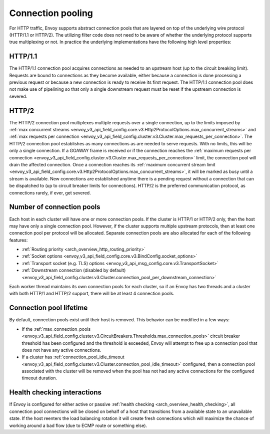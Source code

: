 .. _arch_overview_conn_pool:

Connection pooling
==================

For HTTP traffic, Envoy supports abstract connection pools that are layered on top of the underlying
wire protocol (HTTP/1.1 or HTTP/2). The utilizing filter code does not need to be aware of whether
the underlying protocol supports true multiplexing or not. In practice the underlying
implementations have the following high level properties:

HTTP/1.1
--------

The HTTP/1.1 connection pool acquires connections as needed to an upstream host (up to the circuit
breaking limit). Requests are bound to connections as they become available, either because a
connection is done processing a previous request or because a new connection is ready to receive its
first request. The HTTP/1.1 connection pool does not make use of pipelining so that only a single
downstream request must be reset if the upstream connection is severed.

HTTP/2
------

The HTTP/2 connection pool multiplexes multiple requests over a single connection, up to the limits
imposed by :ref:`max concurrent streams
<envoy_v3_api_field_config.core.v3.Http2ProtocolOptions.max_concurrent_streams>` and :ref:`max
requests per connection <envoy_v3_api_field_config.cluster.v3.Cluster.max_requests_per_connection>`.
The HTTP/2 connection pool establishes as many connections as are needed to serve requests. With no
limits, this will be only a single connection. If a GOAWAY frame is received or if the connection
reaches the :ref:`maximum requests per connection
<envoy_v3_api_field_config.cluster.v3.Cluster.max_requests_per_connection>` limit, the connection
pool will drain the affected connection. Once a connection reaches its :ref:`maximum concurrent
stream limit <envoy_v3_api_field_config.core.v3.Http2ProtocolOptions.max_concurrent_streams>`, it
will be marked as busy until a stream is available. New connections are established anytime there is
a pending request without a connection that can be dispatched to (up to circuit breaker limits for
connections). HTTP/2 is the preferred communication protocol, as connections rarely, if ever, get
severed.

.. _arch_overview_conn_pool_how_many:

Number of connection pools
--------------------------

Each host in each cluster will have one or more connection pools. If the cluster is HTTP/1 or HTTP/2
only, then the host may have only a single connection pool. However, if the cluster supports multiple
upstream protocols, then at least one connection pool per protocol will be allocated. Separate
connection pools are also allocated for each of the following features:

* :ref:`Routing priority <arch_overview_http_routing_priority>`
* :ref:`Socket options <envoy_v3_api_field_config.core.v3.BindConfig.socket_options>`
* :ref:`Transport socket (e.g. TLS) options <envoy_v3_api_msg_config.core.v3.TransportSocket>`
* :ref:`Downstream connection (disabled by default) <envoy_v3_api_field_config.cluster.v3.Cluster.connection_pool_per_downstream_connection>`

Each worker thread maintains its own connection pools for each cluster, so if an Envoy has two
threads and a cluster with both HTTP/1 and HTTP/2 support, there will be at least 4 connection pools.

.. _arch_overview_conn_pool_lifetime:

Connection pool lifetime
------------------------

By default, connection pools exist until their host is removed. This behavior can be modified in a few ways:

* If the :ref:`max_connection_pools <envoy_v3_api_field_config.cluster.v3.CircuitBreakers.Thresholds.max_connection_pools>`
  circuit breaker threshold has been configured and the threshold is exceeded, Envoy will attempt to
  free up a connection pool that does not have any active connections.

* If a cluster has :ref:`connection_pool_idle_timeout <envoy_v3_api_field_config.cluster.v3.Cluster.connection_pool_idle_timeout>`
  configured, then a connection pool associated with the cluster will be removed when the pool has not had any active
  connections for the configured timeout duration.


.. _arch_overview_conn_pool_health_checking:

Health checking interactions
----------------------------

If Envoy is configured for either active or passive :ref:`health checking
<arch_overview_health_checking>`, all connection pool connections will be closed on behalf of a host
that transitions from a available state to an unavailable state. If the host reenters the load
balancing rotation it will create fresh connections which will maximize the chance of working
around a bad flow (due to ECMP route or something else).
